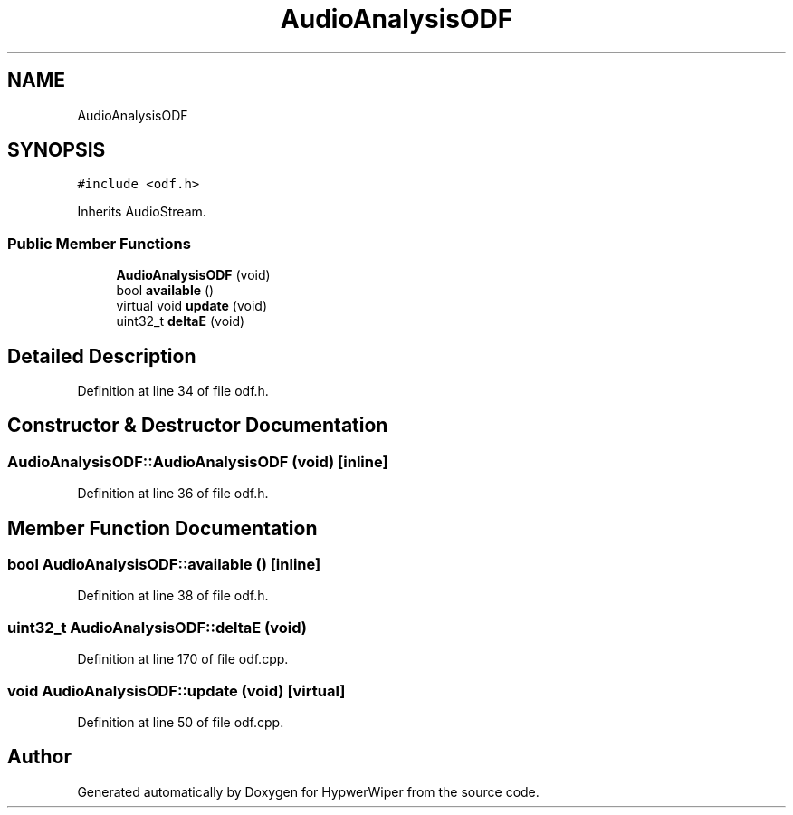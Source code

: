 .TH "AudioAnalysisODF" 3 "Sat Mar 12 2022" "HypwerWiper" \" -*- nroff -*-
.ad l
.nh
.SH NAME
AudioAnalysisODF
.SH SYNOPSIS
.br
.PP
.PP
\fC#include <odf\&.h>\fP
.PP
Inherits AudioStream\&.
.SS "Public Member Functions"

.in +1c
.ti -1c
.RI "\fBAudioAnalysisODF\fP (void)"
.br
.ti -1c
.RI "bool \fBavailable\fP ()"
.br
.ti -1c
.RI "virtual void \fBupdate\fP (void)"
.br
.ti -1c
.RI "uint32_t \fBdeltaE\fP (void)"
.br
.in -1c
.SH "Detailed Description"
.PP 
Definition at line 34 of file odf\&.h\&.
.SH "Constructor & Destructor Documentation"
.PP 
.SS "AudioAnalysisODF::AudioAnalysisODF (void)\fC [inline]\fP"

.PP
Definition at line 36 of file odf\&.h\&.
.SH "Member Function Documentation"
.PP 
.SS "bool AudioAnalysisODF::available ()\fC [inline]\fP"

.PP
Definition at line 38 of file odf\&.h\&.
.SS "uint32_t AudioAnalysisODF::deltaE (void)"

.PP
Definition at line 170 of file odf\&.cpp\&.
.SS "void AudioAnalysisODF::update (void)\fC [virtual]\fP"

.PP
Definition at line 50 of file odf\&.cpp\&.

.SH "Author"
.PP 
Generated automatically by Doxygen for HypwerWiper from the source code\&.
